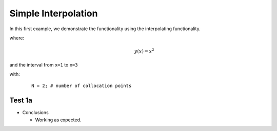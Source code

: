 Simple Interpolation
=====================

In this first example, we demonstrate the functionality using the interpolating functionality.


where:
 .. math:: y(x) = x^2

and the interval from ``x=1`` to ``x=3``

with:
  ::

    N = 2; # number of collocation points

Test 1a
--------

.. image:: test1a.png


* Conclusions

  * Working as expected.
